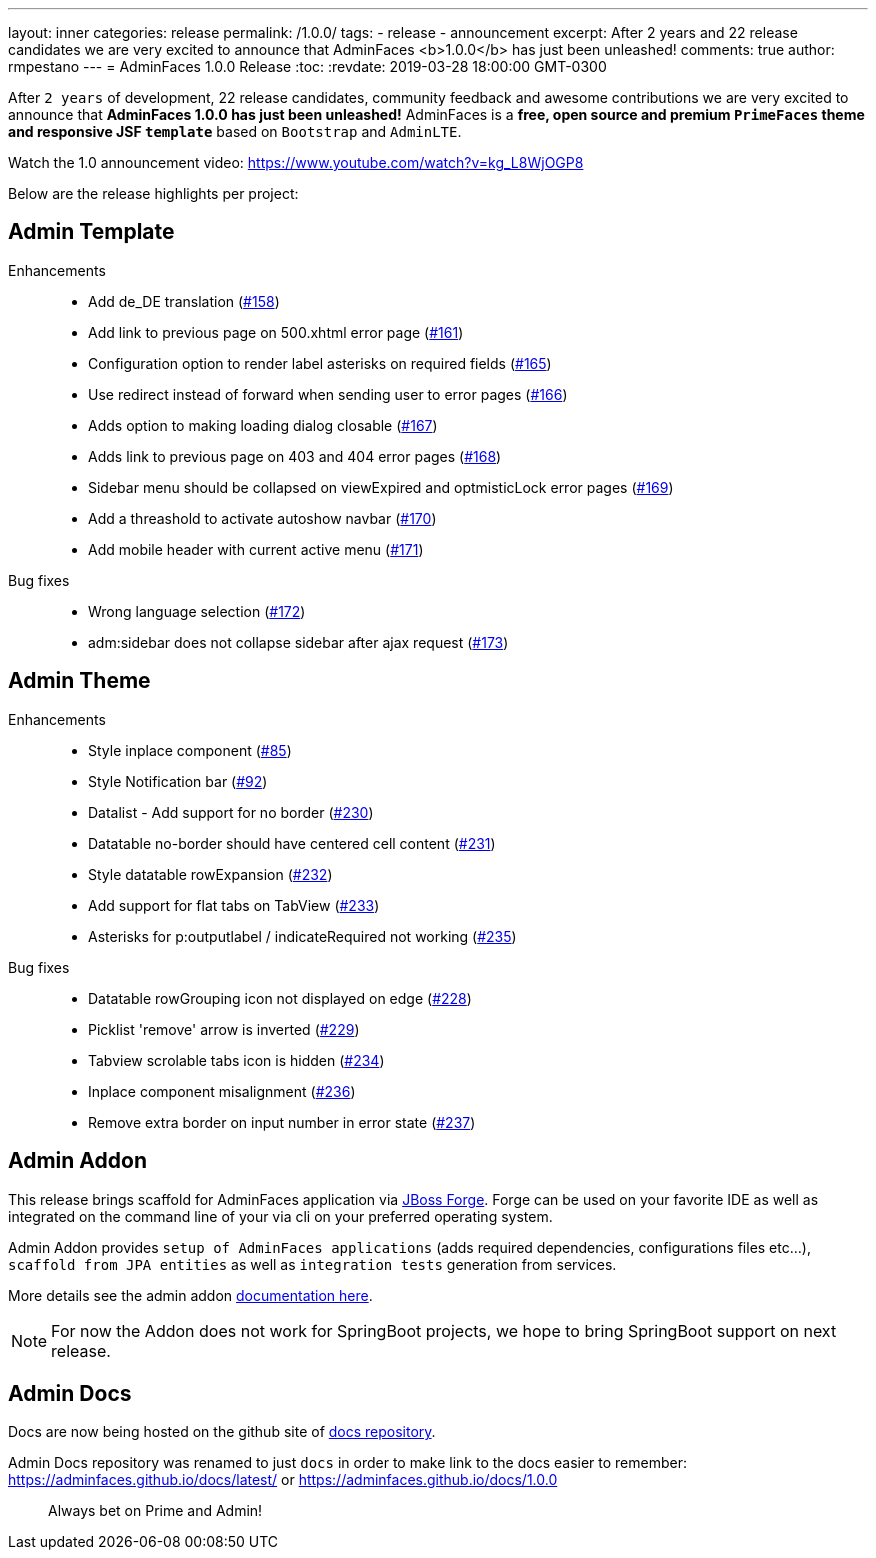 ---
layout: inner
categories: release
permalink: /1.0.0/
tags:
- release
- announcement
excerpt: After 2 years and 22 release candidates we are very excited to announce that AdminFaces <b>1.0.0</b> has just been unleashed!
comments: true
author: rmpestano
---
= AdminFaces 1.0.0 Release
:toc:
:revdate: 2019-03-28 18:00:00 GMT-0300

After `2 years` of development, 22 release candidates, community feedback and awesome contributions we are very excited to announce that *AdminFaces 1.0.0 has just been unleashed!* AdminFaces is a *free, open source and premium `PrimeFaces` theme and responsive JSF `template`* based on `Bootstrap` and `AdminLTE`.

Watch the 1.0 announcement video: https://www.youtube.com/watch?v=kg_L8WjOGP8
 
Below are the release highlights per project:

== Admin Template
 

Enhancements:: 
* Add de_DE translation (https://github.com/adminfaces/admin-template/issues/158[#158^])
* Add link to previous page on 500.xhtml error page (https://github.com/adminfaces/admin-template/issues/161[#161^])
* Configuration option to render label asterisks on required fields (https://github.com/adminfaces/admin-template/issues/165[#165^])
* Use redirect instead of forward when sending user to error pages (https://github.com/adminfaces/admin-template/issues/166[#166^])
* Adds option to making loading dialog closable (https://github.com/adminfaces/admin-template/issues/167[#167^])
* Adds link to previous page on 403 and 404 error pages (https://github.com/adminfaces/admin-template/issues/168[#168^])
* Sidebar menu should be collapsed on viewExpired and optmisticLock error pages (https://github.com/adminfaces/admin-template/issues/169[#169^])
* Add a threashold to activate autoshow navbar (https://github.com/adminfaces/admin-template/issues/170[#170^])
* Add mobile header with current active menu (https://github.com/adminfaces/admin-template/issues/171[#171^])

Bug fixes:: 
* Wrong language selection (https://github.com/adminfaces/admin-template/issues/1172[#172^])
* adm:sidebar does not collapse sidebar after ajax request (https://github.com/adminfaces/admin-template/issues/173[#173^])

== Admin Theme
 
 Enhancements:: 
 * Style inplace component (https://github.com/adminfaces/admin-theme/issues/85[#85]) 
 * Style Notification bar (https://github.com/adminfaces/admin-theme/issues/92[#92]) 
 * Datalist - Add support for no border (https://github.com/adminfaces/admin-theme/issues/230[#230]) 
 * Datatable no-border should have centered cell content (https://github.com/adminfaces/admin-theme/issues/231[#231]) 
 * Style datatable rowExpansion (https://github.com/adminfaces/admin-theme/issues/232[#232]) 
 * Add support for flat tabs on TabView (https://github.com/adminfaces/admin-theme/issues/233[#233]) 
 * Asterisks for p:outputlabel / indicateRequired not working (https://github.com/adminfaces/admin-theme/issues/235[#235]) 
 
 Bug fixes:: 
* Datatable rowGrouping icon not displayed on edge (https://github.com/adminfaces/admin-theme/issues/228[#228]) 
* Picklist 'remove' arrow is inverted (https://github.com/adminfaces/admin-theme/issues/229[#229^])
* Tabview scrolable tabs icon is hidden (https://github.com/adminfaces/admin-theme/issues/234[#234]) 
* Inplace component misalignment (https://github.com/adminfaces/admin-theme/issues/236[#236]) 
* Remove extra border on input number in error state (https://github.com/adminfaces/admin-theme/issues/237[#237]) 

== Admin Addon

This release brings scaffold for AdminFaces application via https://forge.jboss.org/[JBoss Forge^]. Forge can be used on your favorite IDE as well as integrated on the command line of your via cli on your preferred operating system.

Admin Addon provides `setup of AdminFaces applications` (adds required dependencies, configurations files etc...), `scaffold from JPA entities` as well as `integration tests` generation from services.

More details see the admin addon https://adminfaces.github.io/docs/latest/#scaffold[documentation here^].

NOTE: For now the Addon does not work for SpringBoot projects, we hope to bring SpringBoot support on next release.

== Admin Docs

Docs are now being hosted on the github site of http://github.com/adminfaces/docs[docs repository^].

Admin Docs repository was renamed to just `docs` in order to make link to the docs easier to remember: https://adminfaces.github.io/docs/latest/ or  https://adminfaces.github.io/docs/1.0.0  


[quote]
Always bet on Prime and Admin!  
